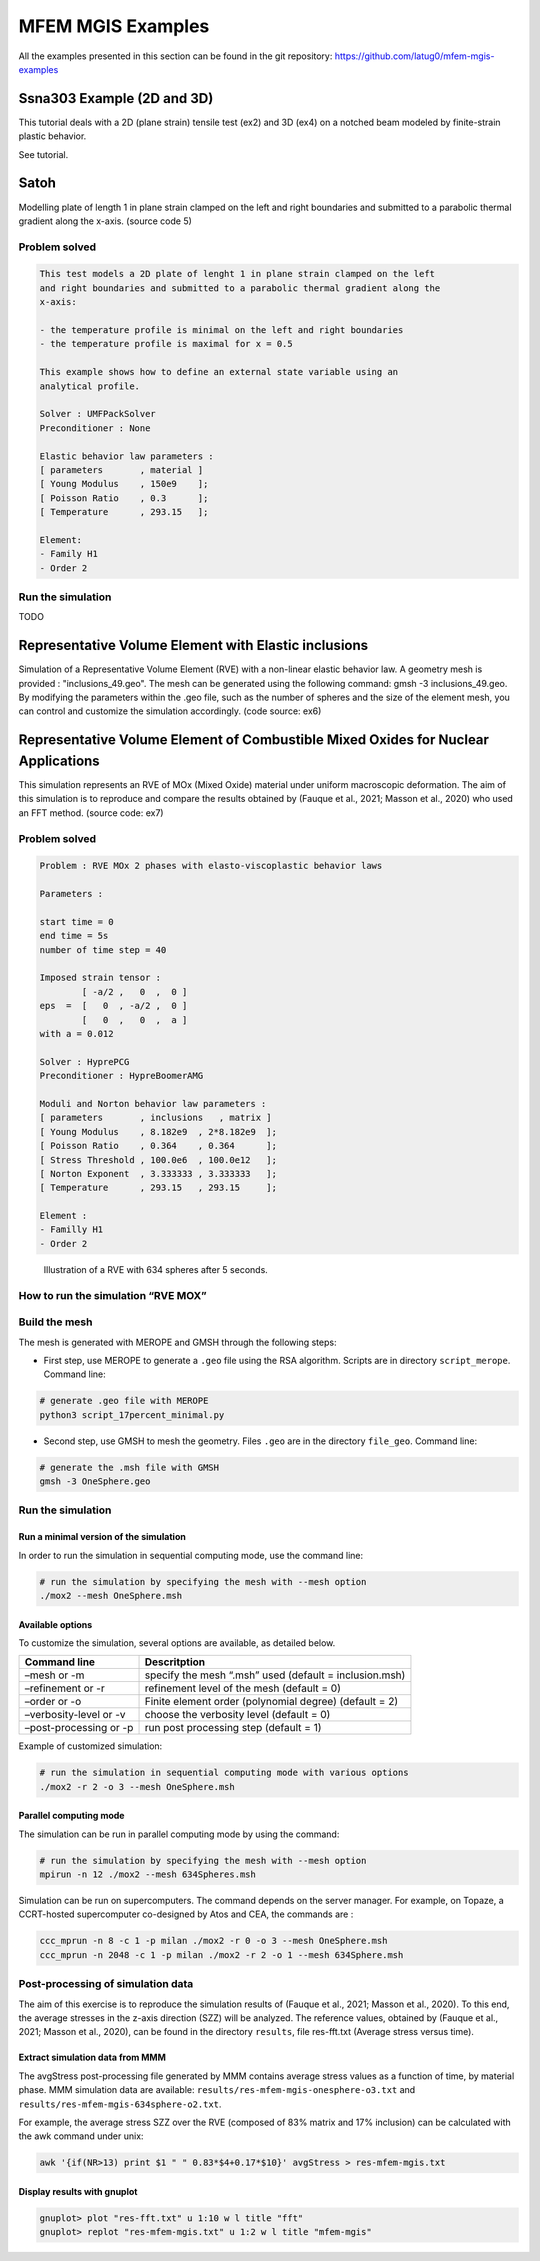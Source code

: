 ==================
MFEM MGIS Examples
==================

All the examples presented in this section can be found in the git repository: https://github.com/latug0/mfem-mgis-examples


Ssna303 Example (2D and 3D)
===========================

This tutorial deals with a 2D (plane strain) tensile test (ex2) and 3D (ex4) on a notched beam modeled by finite-strain plastic behavior. 

See tutorial. 

Satoh
=====

Modelling plate of length 1 in plane strain clamped on the left and right boundaries and submitted to a parabolic thermal gradient along the x-axis. (source code 5)


Problem solved
--------------

.. code:: test

  This test models a 2D plate of lenght 1 in plane strain clamped on the left
  and right boundaries and submitted to a parabolic thermal gradient along the
  x-axis:
  
  - the temperature profile is minimal on the left and right boundaries
  - the temperature profile is maximal for x = 0.5
  
  This example shows how to define an external state variable using an
  analytical profile.

  Solver : UMFPackSolver
  Preconditioner : None

  Elastic behavior law parameters :
  [ parameters       , material ]
  [ Young Modulus    , 150e9    ];
  [ Poisson Ratio    , 0.3      ];
  [ Temperature      , 293.15   ];

  Element: 
  - Family H1
  - Order 2

Run the simulation
------------------

TODO

Representative Volume Element with Elastic inclusions
=====================================================

Simulation of a Representative Volume Element (RVE) with a non-linear elastic behavior law. A geometry mesh is provided : "inclusions_49.geo". The mesh can be generated using the following command: gmsh -3 inclusions_49.geo. By modifying the parameters within the .geo file, such as the number of spheres and the size of the element mesh, you can control and customize the simulation accordingly. (code source: ex6)


Representative Volume Element of Combustible Mixed Oxides for Nuclear Applications
==================================================================================

This simulation represents an RVE of MOx (Mixed Oxide) material under
uniform macroscopic deformation. The aim of this simulation is to
reproduce and compare the results obtained by (Fauque et al., 2021;
Masson et al., 2020) who used an FFT method. (source code: ex7)

Problem solved
--------------

.. code:: text

       Problem : RVE MOx 2 phases with elasto-viscoplastic behavior laws

       Parameters : 

       start time = 0
       end time = 5s
       number of time step = 40

       Imposed strain tensor : 
               [ -a/2 ,   0  ,  0 ]
       eps  =  [   0  , -a/2 ,  0 ] 
               [   0  ,   0  ,  a ]
       with a = 0.012

       Solver : HyprePCG
       Preconditioner : HypreBoomerAMG

       Moduli and Norton behavior law parameters :
       [ parameters       , inclusions   , matrix ]
       [ Young Modulus    , 8.182e9  , 2*8.182e9  ];
       [ Poisson Ratio    , 0.364    , 0.364      ];
       [ Stress Threshold , 100.0e6  , 100.0e12   ];
       [ Norton Exponent  , 3.333333 , 3.333333   ];
       [ Temperature      , 293.15   , 293.15     ];

       Element :
       - Familly H1
       - Order 2

.. figure:: _static/mox-order2.png
   :alt: Illustration of a RVE with 634 spheres after 5 seconds.

   Illustration of a RVE with 634 spheres after 5 seconds.

How to run the simulation “RVE MOX”
-----------------------------------

Build the mesh
--------------

The mesh is generated with MEROPE and GMSH through the following steps:

-  First step, use MEROPE to generate a ``.geo`` file using the RSA
   algorithm. Scripts are in directory ``script_merope``. Command line:

.. code:: bash

   # generate .geo file with MEROPE
   python3 script_17percent_minimal.py

-  Second step, use GMSH to mesh the geometry. Files ``.geo`` are in the
   directory ``file_geo``. Command line:

.. code:: bash

   # generate the .msh file with GMSH
   gmsh -3 OneSphere.geo 

Run the simulation
------------------

Run a minimal version of the simulation
~~~~~~~~~~~~~~~~~~~~~~~~~~~~~~~~~~~~~~~

In order to run the simulation in sequential computing mode, use the
command line:

.. code:: bash

   # run the simulation by specifying the mesh with --mesh option
   ./mox2 --mesh OneSphere.msh

Available options
~~~~~~~~~~~~~~~~~

To customize the simulation, several options are available, as detailed
below.

+------------------------+--------------------------------------------+
| Command line           | Descritption                               |
+========================+============================================+
| –mesh or -m            | specify the mesh “.msh” used (default =    |
|                        | inclusion.msh)                             |
+------------------------+--------------------------------------------+
| –refinement or -r      | refinement level of the mesh (default = 0) |
+------------------------+--------------------------------------------+
| –order or -o           | Finite element order (polynomial degree)   |
|                        | (default = 2)                              |
+------------------------+--------------------------------------------+
| –verbosity-level or -v | choose the verbosity level (default = 0)   |
+------------------------+--------------------------------------------+
| –post-processing or -p | run post processing step (default = 1)     |
+------------------------+--------------------------------------------+

Example of customized simulation:

.. code:: bash

   # run the simulation in sequential computing mode with various options
   ./mox2 -r 2 -o 3 --mesh OneSphere.msh

Parallel computing mode
~~~~~~~~~~~~~~~~~~~~~~~

The simulation can be run in parallel computing mode by using the
command:

.. code:: bash

   # run the simulation by specifying the mesh with --mesh option
   mpirun -n 12 ./mox2 --mesh 634Spheres.msh

Simulation can be run on supercomputers. The command depends on the
server manager. For example, on Topaze, a CCRT-hosted supercomputer
co-designed by Atos and CEA, the commands are :

.. code:: bash

   ccc_mprun -n 8 -c 1 -p milan ./mox2 -r 0 -o 3 --mesh OneSphere.msh
   ccc_mprun -n 2048 -c 1 -p milan ./mox2 -r 2 -o 1 --mesh 634Sphere.msh

Post-processing of simulation data
----------------------------------

The aim of this exercise is to reproduce the simulation results of
(Fauque et al., 2021; Masson et al., 2020). To this end, the average
stresses in the z-axis direction (SZZ) will be analyzed. The reference
values, obtained by (Fauque et al., 2021; Masson et al., 2020), can be
found in the directory ``results``, file res-fft.txt (Average stress
versus time).

Extract simulation data from MMM
~~~~~~~~~~~~~~~~~~~~~~~~~~~~~~~~

The avgStress post-processing file generated by MMM contains average
stress values as a function of time, by material phase. MMM simulation
data are available: ``results/res-mfem-mgis-onesphere-o3.txt`` and
``results/res-mfem-mgis-634sphere-o2.txt``.

For example, the average stress SZZ over the RVE (composed of 83% matrix
and 17% inclusion) can be calculated with the awk command under unix:

.. code:: bash

   awk '{if(NR>13) print $1 " " 0.83*$4+0.17*$10}' avgStress > res-mfem-mgis.txt

Display results with gnuplot
~~~~~~~~~~~~~~~~~~~~~~~~~~~~

.. code:: bash

   gnuplot> plot "res-fft.txt" u 1:10 w l title "fft"
   gnuplot> replot "res-mfem-mgis.txt" u 1:2 w l title "mfem-mgis"
